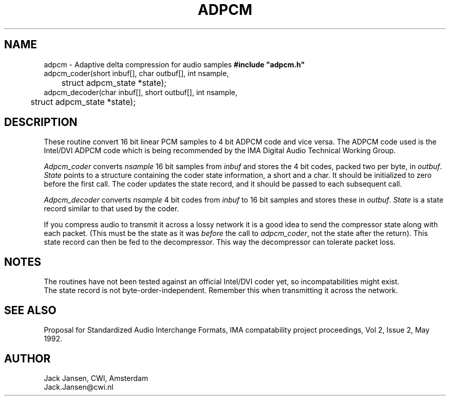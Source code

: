 .TH ADPCM 2 "7 June 1992"
.SH NAME
adpcm - Adaptive delta compression for audio samples
.B
#include "adpcm.h"
.br
adpcm_coder(short inbuf[], char outbuf[], int nsample,
.br
	struct adpcm_state *state);
.br
adpcm_decoder(char inbuf[], short outbuf[], int nsample,
.br
	struct adpcm_state *state);
.SH DESCRIPTION
These routine convert 16 bit linear PCM samples to 4 bit ADPCM code
and vice versa. The ADPCM code used is the Intel/DVI ADPCM code which
is being recommended by the IMA Digital Audio Technical Working Group.
.PP
\fIAdpcm_coder\fP converts \fInsample\fP 16 bit samples from
\fIinbuf\fP and stores the 4 bit codes, packed two per byte, in
\fIoutbuf\fP. \fIState\fP points to a structure containing the coder
state information, a short and a char. It should be initialized to
zero before the first call. The coder updates the state record, and it
should be passed to each subsequent call.
.PP
\fIAdpcm_decoder\fP converts \fInsample\fP 4 bit codes from
\fIinbuf\fP to 16 bit samples and stores these in \fPoutbuf\fP.
\fIState\fP is a state record similar to that used by the coder.
.PP
If you compress audio to transmit it across a lossy network it is a
good idea to send the compressor state along with each packet. (This
must be the state as it was \fIbefore\fP the call to
\fIadpcm_coder\fP, not the state after the return). This state record
can then be fed to the decompressor. This way the decompressor can
tolerate packet loss.
.SH NOTES
The routines have not been tested against an official Intel/DVI coder
yet, so incompatabilities might exist.
.br
The state record is not byte-order-independent. Remember this when
transmitting it across the network.
.SH "SEE ALSO"
Proposal for Standardized Audio Interchange Formats, IMA compatability
project proceedings, Vol 2, Issue 2, May 1992.
.SH AUTHOR
Jack Jansen, CWI, Amsterdam
.br
Jack.Jansen@cwi.nl
